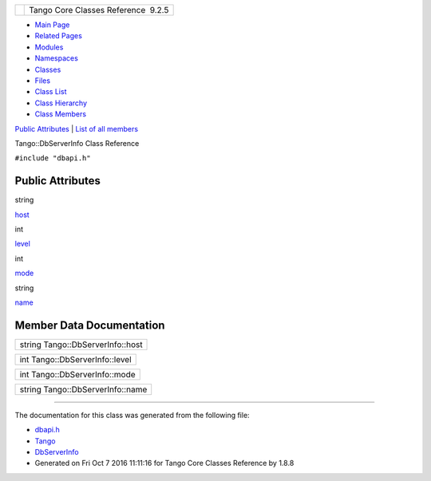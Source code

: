 +----------+---------------------------------------+
| |Logo|   | Tango Core Classes Reference  9.2.5   |
+----------+---------------------------------------+

-  `Main Page <../../index.html>`__
-  `Related Pages <../../pages.html>`__
-  `Modules <../../modules.html>`__
-  `Namespaces <../../namespaces.html>`__
-  `Classes <../../annotated.html>`__
-  `Files <../../files.html>`__

-  `Class List <../../annotated.html>`__
-  `Class Hierarchy <../../inherits.html>`__
-  `Class Members <../../functions.html>`__

`Public Attributes <#pub-attribs>`__ \| `List of all
members <../../d7/d65/classTango_1_1DbServerInfo-members.html>`__

Tango::DbServerInfo Class Reference

``#include "dbapi.h"``

Public Attributes
-----------------

string 

`host <../../db/dad/classTango_1_1DbServerInfo.html#ae436bfb29bba6dc69e3d4b17abd62803>`__

 

int 

`level <../../db/dad/classTango_1_1DbServerInfo.html#a3132fb42bae316e343c15c4c02bf8365>`__

 

int 

`mode <../../db/dad/classTango_1_1DbServerInfo.html#aa1fbfde436153239d7748c2dbbb9db58>`__

 

string 

`name <../../db/dad/classTango_1_1DbServerInfo.html#a1a4201d68b83fa83167bceab6b6f18ff>`__

 

Member Data Documentation
-------------------------

+------------------------------------+
| string Tango::DbServerInfo::host   |
+------------------------------------+

+----------------------------------+
| int Tango::DbServerInfo::level   |
+----------------------------------+

+---------------------------------+
| int Tango::DbServerInfo::mode   |
+---------------------------------+

+------------------------------------+
| string Tango::DbServerInfo::name   |
+------------------------------------+

--------------

The documentation for this class was generated from the following file:

-  `dbapi.h <../../dc/df8/dbapi_8h_source.html>`__

-  `Tango <../../de/ddf/namespaceTango.html>`__
-  `DbServerInfo <../../db/dad/classTango_1_1DbServerInfo.html>`__
-  Generated on Fri Oct 7 2016 11:11:16 for Tango Core Classes Reference
   by |doxygen| 1.8.8

.. |Logo| image:: ../../logo.jpg
.. |doxygen| image:: ../../doxygen.png
   :target: http://www.doxygen.org/index.html
